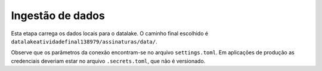 =================
Ingestão de dados
=================

Esta etapa carrega os dados locais para o datalake. O caminho final escolhido é ``datalakeatividadefinal138979/assinaturas/data/``.

Observe que os parâmetros da conexão encontram-se no arquivo ``settings.toml``. Em aplicações de produção as credenciais deveriam estar no arquivo ``.secrets.toml``, que não é versionado.
